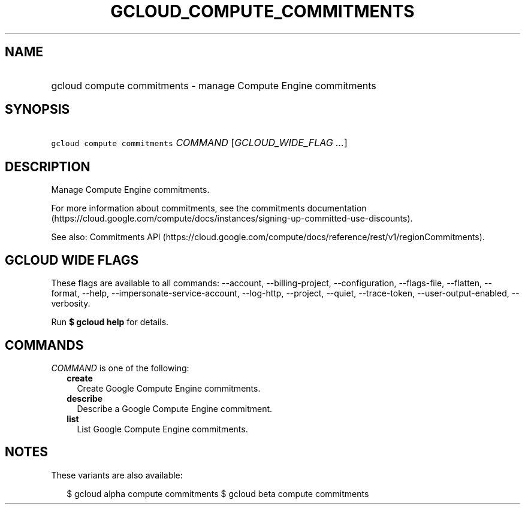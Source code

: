 
.TH "GCLOUD_COMPUTE_COMMITMENTS" 1



.SH "NAME"
.HP
gcloud compute commitments \- manage Compute Engine commitments



.SH "SYNOPSIS"
.HP
\f5gcloud compute commitments\fR \fICOMMAND\fR [\fIGCLOUD_WIDE_FLAG\ ...\fR]



.SH "DESCRIPTION"

Manage Compute Engine commitments.

For more information about commitments, see the commitments documentation
(https://cloud.google.com/compute/docs/instances/signing\-up\-committed\-use\-discounts).

See also: Commitments API
(https://cloud.google.com/compute/docs/reference/rest/v1/regionCommitments).



.SH "GCLOUD WIDE FLAGS"

These flags are available to all commands: \-\-account, \-\-billing\-project,
\-\-configuration, \-\-flags\-file, \-\-flatten, \-\-format, \-\-help,
\-\-impersonate\-service\-account, \-\-log\-http, \-\-project, \-\-quiet,
\-\-trace\-token, \-\-user\-output\-enabled, \-\-verbosity.

Run \fB$ gcloud help\fR for details.



.SH "COMMANDS"

\f5\fICOMMAND\fR\fR is one of the following:

.RS 2m
.TP 2m
\fBcreate\fR
Create Google Compute Engine commitments.

.TP 2m
\fBdescribe\fR
Describe a Google Compute Engine commitment.

.TP 2m
\fBlist\fR
List Google Compute Engine commitments.


.RE
.sp

.SH "NOTES"

These variants are also available:

.RS 2m
$ gcloud alpha compute commitments
$ gcloud beta compute commitments
.RE

